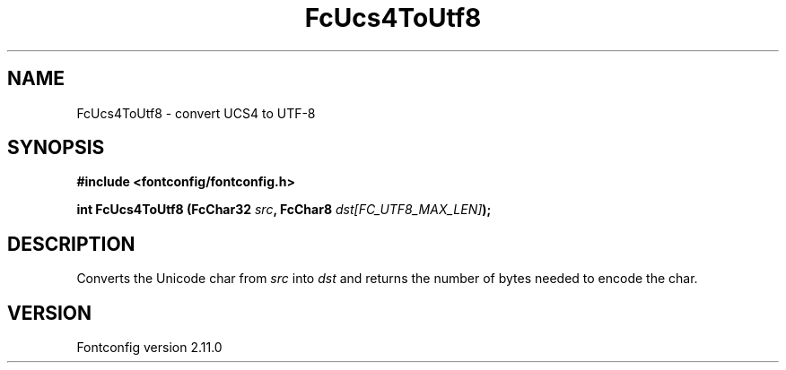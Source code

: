 .\" auto-generated by docbook2man-spec from docbook-utils package
.TH "FcUcs4ToUtf8" "3" "11 10月 2013" "" ""
.SH NAME
FcUcs4ToUtf8 \- convert UCS4 to UTF-8
.SH SYNOPSIS
.nf
\fB#include <fontconfig/fontconfig.h>
.sp
int FcUcs4ToUtf8 (FcChar32 \fIsrc\fB, FcChar8 \fIdst[FC_UTF8_MAX_LEN]\fB);
.fi\fR
.SH "DESCRIPTION"
.PP
Converts the Unicode char from \fIsrc\fR into
\fIdst\fR and returns the number of bytes needed to encode
the char.
.SH "VERSION"
.PP
Fontconfig version 2.11.0
